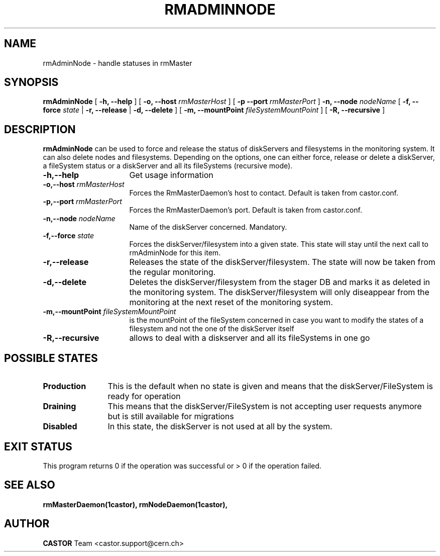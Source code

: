 .TH RMADMINNODE 1 "$Date: 2007/04/19 13:22:47 $" CASTOR "stager catalogue administrative commands"
.SH NAME
rmAdminNode \- handle statuses in rmMaster
.SH SYNOPSIS
.B rmAdminNode
[
.BI -h, 
.BI --help
]
[
.BI -o,
.BI --host " rmMasterHost"
]
[
.BI -p
.BI --port " rmMasterPort"
]
.BI -n,
.BI --node " nodeName"
[
.BI -f,
.BI --force " state"
|
.BI -r,
.BI --release
|
.BI -d,
.BI --delete
]
[
.BI -m,
.BI --mountPoint " fileSystemMountPoint"
]
[
.BI -R,
.BI --recursive
]
.LP
.SH DESCRIPTION
.B rmAdminNode
can be used to force and release the status of diskServers and filesystems
in the monitoring system. It can also delete nodes and filesystems.
Depending on the options, one can either force,
release or delete a diskServer, a fileSystem status or a diskServer and
all its fileSystems (recursive mode).
.TP 16
.BI \-h,\-\-help
Get usage information
.TP
.BI -o,--host " rmMasterHost"
Forces the RmMasterDaemon's host to contact. Default is taken from castor.conf.
.TP
.BI -p,--port " rmMasterPort"
Forces the RmMasterDaemon's port. Default is taken from castor.conf.
.TP
.BI \-n,\-\-node " nodeName"
Name of the diskServer concerned. Mandatory.
.TP
.BI \-f,\-\-force " state"
Forces the diskServer/filesystem into a given state. This state will stay until
the next call to rmAdminNode for this item.
.TP
.BI \-r,\-\-release
Releases the state of the diskServer/filesystem. The state will now be taken
from the regular monitoring.
.TP
.BI \-d,\-\-delete
Deletes the diskServer/filesystem from the stager DB and marks it as deleted in
the monitoring system. The diskServer/filesystem will only diseappear from the
monitoring at the next reset of the monitoring system.
.TP
.BI \-m,\-\-mountPoint " fileSystemMountPoint"
is the mountPoint of the fileSystem concerned in case you want to modify the states of a filesystem
and not the one of the diskServer itself
.TP
.BI \-R,\-\-recursive
allows to deal with a diskserver and all its fileSystems in one go
.LP
.SH POSSIBLE STATES
.TP 12
.BI "Production"
This is the default when no state is given and means that the diskServer/FileSystem is ready for operation
.TP
.BI "Draining"
This means that the diskServer/FileSystem is not accepting user requests anymore but is still available for
migrations
.TP
.BI "Disabled"
In this state, the diskServer is not used at all by the system.
.LP
.SH EXIT STATUS
This program returns 0 if the operation was successful or > 0 if the operation
failed.
.SH SEE ALSO
.BR rmMasterDaemon(1castor),
.BR rmNodeDaemon(1castor),
.SH AUTHOR
\fBCASTOR\fP Team <castor.support@cern.ch>
